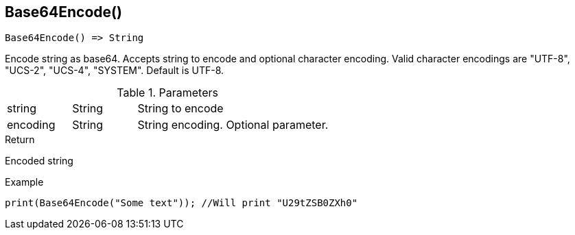 [.nxsl-function]
[[func-base64encode]]
== Base64Encode()

[source,c]
----
Base64Encode() => String
----

Encode string as base64. Accepts string to encode and optional character encoding. 
Valid character encodings are "UTF-8", "UCS-2", "UCS-4", "SYSTEM". Default is UTF-8.

.Parameters
[cols="1,1,3" grid="none", frame="none"]
|===
|string|String|String to encode
|encoding|String|String encoding. Optional parameter.
|===

.Return
Encoded string

.Example
[.source]
....
print(Base64Encode("Some text")); //Will print "U29tZSB0ZXh0"
....
